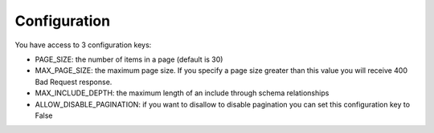 .. _configuration:

Configuration
=============

You have access to 3 configuration keys:

* PAGE_SIZE: the number of items in a page (default is 30)
* MAX_PAGE_SIZE: the maximum page size. If you specify a page size greater than this value you will receive 400 Bad Request response.
* MAX_INCLUDE_DEPTH: the maximum length of an include through schema relationships
* ALLOW_DISABLE_PAGINATION: if you want to disallow to disable pagination you can set this configuration key to False
